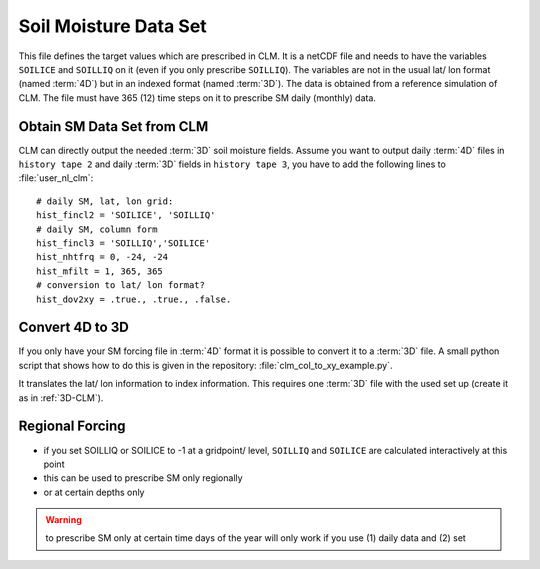 Soil Moisture Data Set
======================

This file defines the target values which are prescribed in CLM. It is a netCDF file and needs to have the variables ``SOILICE`` and ``SOILLIQ`` on it (even if you only prescribe ``SOILLIQ``).
The variables are not in the usual lat/ lon format (named :term:`4D`) but in an indexed format (named :term:`3D`). The data is obtained from a reference simulation of CLM. 
The file must have 365 (12) time steps on it to prescribe SM daily (monthly) data. 

.. _3D-CLM:

Obtain SM Data Set from CLM
---------------------------
CLM can directly output the needed :term:`3D` soil moisture fields.
Assume you want to output daily :term:`4D` files in ``history tape 2`` and daily :term:`3D` fields in ``history tape 3``, you have to add the following lines to :file:`user_nl_clm`::

  # daily SM, lat, lon grid:
  hist_fincl2 = 'SOILICE', 'SOILLIQ'
  # daily SM, column form
  hist_fincl3 = 'SOILLIQ','SOILICE'
  hist_nhtfrq = 0, -24, -24
  hist_mfilt = 1, 365, 365
  # conversion to lat/ lon format?
  hist_dov2xy = .true., .true., .false.


Convert 4D to 3D
----------------
If you only have your SM forcing file in :term:`4D` format it is possible to convert it to a :term:`3D` file.
A small python script that shows how to do this is given in the repository: 
:file:`clm_col_to_xy_example.py`.

It translates the lat/ lon information to index information.
This requires one :term:`3D` file with the used set up (create it as in :ref:`3D-CLM`).


Regional Forcing
----------------

- if you set SOILLIQ or SOILICE to -1 at a gridpoint/ level, ``SOILLIQ`` and ``SOILICE`` are calculated interactively at this point
- this can be used to prescribe SM only regionally
- or at certain depths only

.. WARNING::
   to prescribe SM only at certain time days of the year will only work if you use (1) daily data and (2) set 
